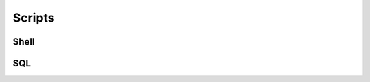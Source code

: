 #######
Scripts
#######

Shell
=====

.. dropdown:: Expose Ubuntu VM shares
   :color: info
  
   .. code-block:: Bash 

      # puts them under home share
      sudo vmhgfs-fuse ~/share/ -o allow_other -o uid=1000

      # I beleive this one places them in the host specified dir
      # like mnt...
      sudo vmhgfs-fuse .host:/ -o allow_other -o uid=1000

.. dropdown:: ldapsearch examples 
   :color: info
  
   .. code-block:: Bash

      ldapsearch -W -H ldap://10.10.65.22:389 -D 'cn=Jared Arnold,cn=Users,dc=testsupport,dc=local' -b 'dc=testsupport,dc=local'
      ldapsearch -W -H ldap://10.10.65.22:389 -D 'jarnold@testsupport.local' -b 'dc=testsupport,dc=local'

.. dropdown:: openssl examples 
   :color: info
  
   .. code-block:: Bash
      
      # print .pem
      openssl x509 -in ~/share/jarnold_host/Downloads/.pem -text
      
      ## convert from pem to crt
      openssl x509 -outform der -in ~/share/jarnold_host/Downloads/.pem -out ./def_pem.crt

.. dropdown:: tar examples
   :color: info

   .. code-block:: Bash

      # create tarball
      tar -czvf project.tar.gz project
      tar -cvf project.tar.gz project


      # extract tarball
      tar -xzvf project.tar.gz
      tar -xvf project.tar


      # list tarball (z arg) optional here I believe
      tar -tzvf project.tar.gz
      tar -tvf project.tar

.. dropdown:: Launch Kate
   :color: info

   .. code-block:: Bash

      flatpak run org.kde.kate

SQL
===

.. dropdown:: MSSQL TCP Port
   :color: info

   | This can also be found in comp management under like properties of sql server. Tcp needs to be enabled after install.

   .. code-block:: MSSQL

      USE master
      GO
      xp_readerrorlog 0, 1, N'Server is listening on'
      GO
